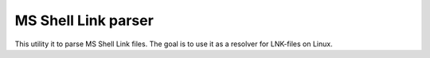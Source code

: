MS Shell Link parser
####################

This utility it to parse MS Shell Link files. The goal is to use it as a
resolver for LNK-files on Linux.
